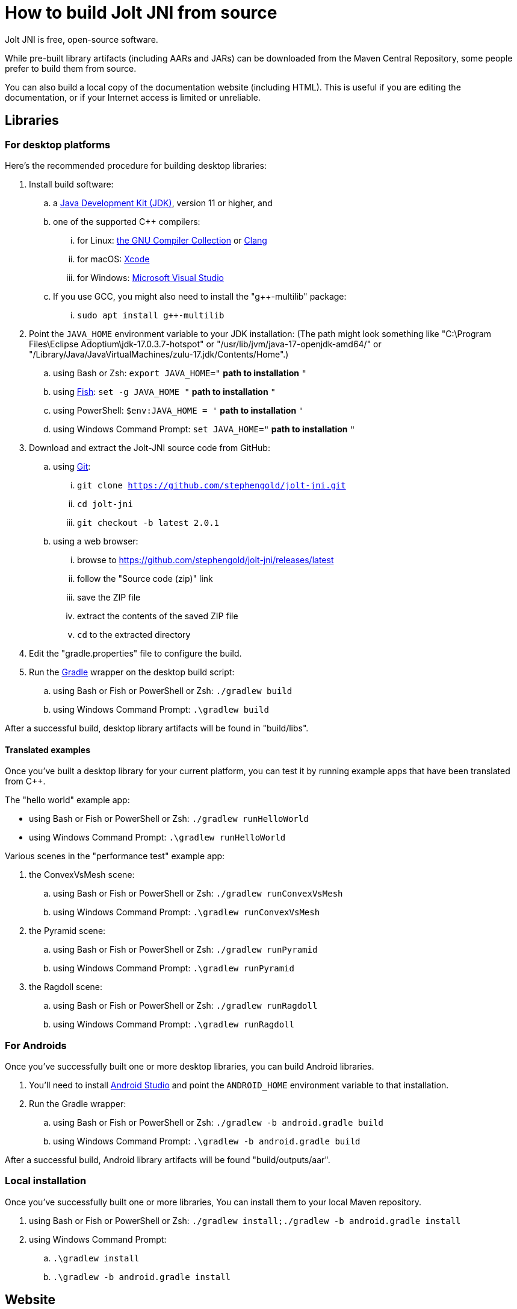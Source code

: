 = How to build Jolt JNI from source
:Project: Jolt JNI
:ProjectAdj: Jolt-JNI

{Project} is free, open-source software.

While pre-built library artifacts (including AARs and JARs)
can be downloaded from the Maven Central Repository,
some people prefer to build them from source.

You can also build a local copy of the documentation website (including HTML).
This is useful if you are editing the documentation,
or if your Internet access is limited or unreliable.


== Libraries

=== For desktop platforms

Here's the recommended procedure for building desktop libraries:

. Install build software:
.. a https://adoptium.net/releases.html[Java Development Kit (JDK)],
  version 11 or higher, and
.. one of the supported C++ compilers:
... for Linux:  https://gcc.gnu.org/[the GNU Compiler Collection] or https://www.llvm.org[Clang]
... for macOS:  https://developer.apple.com/xcode[Xcode]
... for Windows:  https://visualstudio.microsoft.com[Microsoft Visual Studio]
.. If you use GCC, you might also need to install the "g++-multilib" package:
... `sudo apt install g++-multilib`
. Point the `JAVA_HOME` environment variable to your JDK installation:
   (The path might look something like
   "C:\Program Files\Eclipse Adoptium\jdk-17.0.3.7-hotspot"
   or "/usr/lib/jvm/java-17-openjdk-amd64/" or
   "/Library/Java/JavaVirtualMachines/zulu-17.jdk/Contents/Home".)
.. using Bash or Zsh: `export JAVA_HOME="` *path to installation* `"`
.. using https://fishshell.com/[Fish]: `set -g JAVA_HOME "` *path to installation* `"`
.. using PowerShell: `$env:JAVA_HOME = '` *path to installation* `'`
.. using Windows Command Prompt: `set JAVA_HOME="` *path to installation* `"`
. Download and extract the {ProjectAdj} source code from GitHub:
.. using https://git-scm.com[Git]:
... `git clone https://github.com/stephengold/jolt-jni.git`
... `cd jolt-jni`
... `git checkout -b latest 2.0.1`
.. using a web browser:
... browse to https://github.com/stephengold/jolt-jni/releases/latest
... follow the "Source code (zip)" link
... save the ZIP file
... extract the contents of the saved ZIP file
... `cd` to the extracted directory
. Edit the "gradle.properties" file to configure the build.
. Run the https://gradle.org[Gradle] wrapper on the desktop build script:
.. using Bash or Fish or PowerShell or Zsh: `./gradlew build`
.. using Windows Command Prompt: `.\gradlew build`

After a successful build,
desktop library artifacts will be found in "build/libs".

==== Translated examples

Once you've built a desktop library for your current platform,
you can test it by running example apps that have been translated from C++.

The "hello world" example app:

* using Bash or Fish or PowerShell or Zsh: `./gradlew runHelloWorld`
* using Windows Command Prompt: `.\gradlew runHelloWorld`

Various scenes in the "performance test" example app:

. the ConvexVsMesh scene:
.. using Bash or Fish or PowerShell or Zsh: `./gradlew runConvexVsMesh`
.. using Windows Command Prompt: `.\gradlew runConvexVsMesh`
. the Pyramid scene:
.. using Bash or Fish or PowerShell or Zsh: `./gradlew runPyramid`
.. using Windows Command Prompt: `.\gradlew runPyramid`
. the Ragdoll scene:
.. using Bash or Fish or PowerShell or Zsh: `./gradlew runRagdoll`
.. using Windows Command Prompt: `.\gradlew runRagdoll`

=== For Androids

Once you've successfully built one or more desktop libraries,
you can build Android libraries.

. You'll need to install https://developer.android.com/studio[Android Studio]
  and point the `ANDROID_HOME` environment variable to that installation.
. Run the Gradle wrapper:
.. using Bash or Fish or PowerShell or Zsh: `./gradlew -b android.gradle build`
.. using Windows Command Prompt: `.\gradlew -b android.gradle build`

After a successful build,
Android library artifacts will be found "build/outputs/aar".

=== Local installation

Once you've successfully built one or more libraries,
You can install them to your local Maven repository.

. using Bash or Fish or PowerShell or Zsh: `./gradlew install;./gradlew -b android.gradle install`
. using Windows Command Prompt:
.. `.\gradlew install`
.. `.\gradlew -b android.gradle install`


== Website

. Download and extract the jolt-jni-docs source code from GitHub:
.. using Git:
... `git clone https://github.com/stephengold/jolt-jni-docs.git`
... `cd jolt-jni-docs`
.. using a web browser:
... browse to https://github.com/stephengold/jolt-jni-docs/archive/refs/heads/master.zip
... extract the contents of the downloaded ZIP file
... `cd` to the extracted directory
. Edit "docs/playbook.yml" and replace "/home/sgold/NetBeansProjects/jolt-jni-docs"
  with an absolute path to your extracted directory (2 places).
. https://docs.antora.org/antora/latest/install-and-run-quickstart/#install-nodejs[Install Node.js]
. Install Antora: `npm i -D -E @antora/cli@3.1`
. Run Antora: `npx antora docs/playbook.yml`

After a successful build,
your local site copy will be found in the "docs/build/site" directory.


== Cleanup

At any time, you can restore the project to a pristine state:

* using Bash or Fish or PowerShell or Zsh: `./gradlew clean;./gradlew -b android.gradle clean`
* using Windows Command Prompt:
** `.\gradlew clean`
** `.\gradlew -b android.gradle clean`
